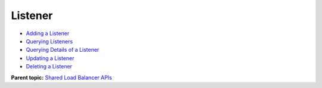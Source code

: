 Listener
========

-  `Adding a Listener <elb_zq_jt_0001.html>`__
-  `Querying Listeners <elb_zq_jt_0002.html>`__
-  `Querying Details of a Listener <elb_zq_jt_0003.html>`__
-  `Updating a Listener <elb_zq_jt_0004.html>`__
-  `Deleting a Listener <elb_zq_jt_0005.html>`__

**Parent topic:** `Shared Load Balancer APIs <elb_zq_0000.html>`__
